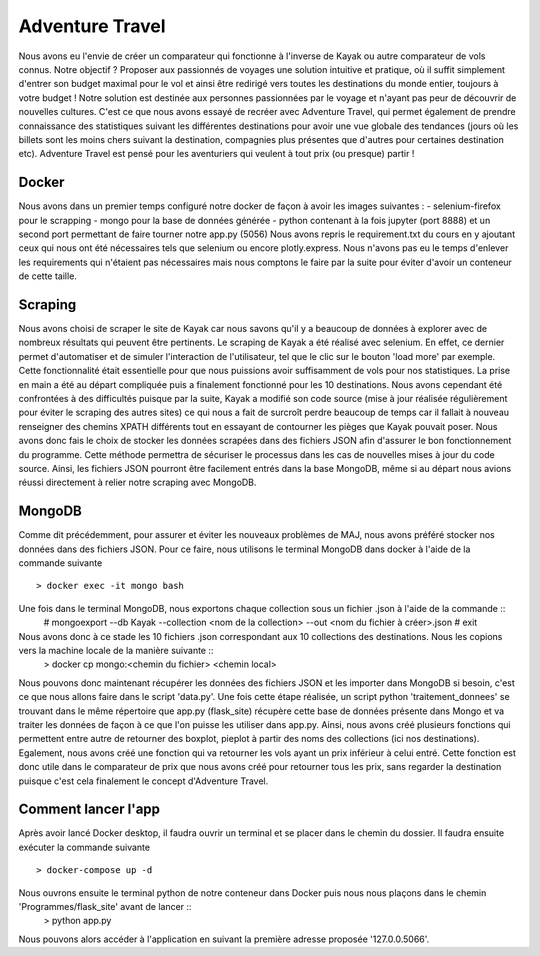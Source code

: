 ================
Adventure Travel
================

Nous avons eu l'envie de créer un comparateur qui fonctionne à l'inverse de Kayak ou autre comparateur de vols connus.
Notre objectif ? Proposer aux passionnés de voyages une solution intuitive et pratique, où il suffit simplement d'entrer son budget 
maximal pour le vol et ainsi être redirigé vers toutes les destinations du monde entier, toujours à votre budget !
Notre solution est destinée aux personnes passionnées par le voyage et n'ayant pas peur de découvrir de nouvelles cultures. 
C'est ce que nous avons essayé de recréer avec Adventure Travel, qui permet également de prendre connaissance des statistiques suivant 
les différentes destinations pour avoir une vue globale des tendances (jours où les billets sont les moins chers suivant la destination, 
compagnies plus présentes que d'autres pour certaines destination etc).
Adventure Travel est pensé pour les aventuriers qui veulent à tout prix (ou presque) partir !

Docker
------
Nous avons dans un premier temps configuré notre docker de façon à avoir les images suivantes : 
- selenium-firefox pour le scrapping
- mongo pour la base de données générée
- python contenant à la fois jupyter (port 8888) et un second port permettant de faire tourner notre app.py (5056)
Nous avons repris le requirement.txt du cours en y ajoutant ceux qui nous ont été nécessaires tels que selenium ou encore plotly.express. Nous n'avons pas eu le temps d'enlever les
requirements qui n'étaient pas nécessaires mais nous comptons le faire par la suite pour éviter d'avoir un conteneur de cette taille.

Scraping
------

Nous avons choisi de scraper le site de Kayak car nous savons qu'il y a beaucoup de données à explorer avec de nombreux résultats qui peuvent être pertinents.
Le scraping de Kayak a été réalisé avec selenium. En effet, ce dernier permet d'automatiser et de simuler l'interaction de l'utilisateur, tel que le clic sur le bouton 'load more' par exemple. 
Cette fonctionnalité était essentielle pour que nous puissions avoir suffisamment de vols pour nos statistiques.
La prise en main a été au départ compliquée puis a finalement fonctionné pour les 10 destinations.
Nous avons cependant été confrontées à des difficultés puisque par la suite, Kayak a modifié son code source (mise à jour réalisée régulièrement pour éviter le scraping des autres sites) ce qui 
nous a fait de surcroît perdre beaucoup de temps car il fallait à nouveau renseigner des chemins XPATH différents tout en essayant de contourner les pièges que Kayak pouvait poser.
Nous avons donc fais le choix de stocker les données scrapées dans des fichiers JSON afin d'assurer le bon fonctionnement du programme. Cette méthode permettra de sécuriser le processus dans les cas de nouvelles mises à jour du code source.
Ainsi, les fichiers JSON pourront être facilement entrés dans la base MongoDB, même si au départ nous avions réussi directement à relier notre scraping avec MongoDB.

MongoDB
------

Comme dit précédemment, pour assurer et éviter les nouveaux problèmes de MAJ, nous avons préféré stocker nos données dans des fichiers JSON.
Pour ce faire, nous utilisons le terminal MongoDB dans docker à l'aide de la commande suivante ::
  > docker exec -it mongo bash

Une fois dans le terminal MongoDB, nous exportons chaque collection sous un fichier .json à l'aide de la commande ::
  # mongoexport --db Kayak --collection <nom de la collection> --out <nom du fichier à créer>.json
  # exit 

Nous avons donc à ce stade les 10 fichiers .json correspondant aux 10 collections des destinations. Nous les copions vers la machine locale de la manière suivante ::
  > docker cp mongo:<chemin du fichier> <chemin local>

Nous pouvons donc maintenant récupérer les données des fichiers JSON et les importer dans MongoDB si besoin, c'est ce que nous allons faire dans le script 'data.py'.
Une fois cette étape réalisée, un script python 'traitement_donnees' se trouvant dans le même répertoire que app.py (flask_site) récupère cette base de données présente dans Mongo et va traiter les données
de façon à ce que l'on puisse les utiliser dans app.py. Ainsi, nous avons créé plusieurs fonctions qui permettent entre autre de retourner des boxplot, pieplot à partir des noms des collections (ici nos destinations).
Egalement, nous avons créé une fonction qui va retourner les vols ayant un prix inférieur à celui entré. Cette fonction est donc utile dans le comparateur de prix que nous avons créé pour retourner tous les prix, sans
regarder la destination puisque c'est cela finalement le concept d'Adventure Travel.

Comment lancer l'app
------

Après avoir lancé Docker desktop, il faudra ouvrir un terminal et se placer dans le chemin du dossier.
Il faudra ensuite exécuter la commande suivante ::
  > docker-compose up -d

Nous ouvrons ensuite le terminal python de notre conteneur dans Docker puis nous nous plaçons dans le chemin 'Programmes/flask_site' avant de lancer ::
  > python app.py

Nous pouvons alors accéder à l'application en suivant la première adresse proposée '127.0.0.5066'.